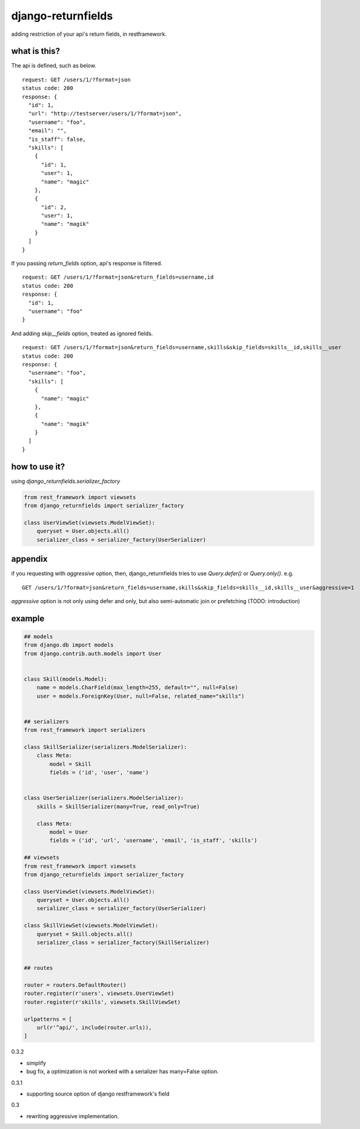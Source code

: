 django-returnfields
========================================

.. image:: https://travis-ci.org/podhmo/django-returnfields.svg
  :target: https://travis-ci.org/podhmo/django-returnfields.svg

adding restriction of your api's return fields, in restframework.

what is this?
----------------------------------------

The api is defined, such as below.

::

  request: GET /users/1/?format=json
  status code: 200
  response: {
    "id": 1,
    "url": "http://testserver/users/1/?format=json",
    "username": "foo",
    "email": "",
    "is_staff": false,
    "skills": [
      {
        "id": 1,
        "user": 1,
        "name": "magic"
      },
      {
        "id": 2,
        "user": 1,
        "name": "magik"
      }
    ]
  }

If you passing `return_fields` option, api's response is filtered.

::

  request: GET /users/1/?format=json&return_fields=username,id
  status code: 200
  response: {
    "id": 1,
    "username": "foo"
  }

And adding `skip__fields` option, treated as ignored fields.

::

  request: GET /users/1/?format=json&return_fields=username,skills&skip_fields=skills__id,skills__user
  status code: 200
  response: {
    "username": "foo",
    "skills": [
      {
        "name": "magic"
      },
      {
        "name": "magik"
      }
    ]
  }

how to use it?
----------------------------------------

using `django_returnfields.serializer_factory`

.. code-block:: python

  from rest_framework import viewsets
  from django_returnfields import serializer_factory

  class UserViewSet(viewsets.ModelViewSet):
      queryset = User.objects.all()
      serializer_class = serializer_factory(UserSerializer)


appendix
----------------------------------------

if you requesting with `aggressive` option, then, django_returnfields tries to use `Query.defer()` or `Query.only()`.
e.g.

::

  GET /users/1/?format=json&return_fields=username,skills&skip_fields=skills__id,skills__user&aggressive=1


`aggressive` option is not only using defer and only, but also semi-automatic join or prefetching (TODO: introduction)

example
----------------------------------------

.. code-block:: python

  ## models
  from django.db import models
  from django.contrib.auth.models import User


  class Skill(models.Model):
      name = models.CharField(max_length=255, default="", null=False)
      user = models.ForeignKey(User, null=False, related_name="skills")


  ## serializers
  from rest_framework import serializers

  class SkillSerializer(serializers.ModelSerializer):
      class Meta:
          model = Skill
          fields = ('id', 'user', 'name')


  class UserSerializer(serializers.ModelSerializer):
      skills = SkillSerializer(many=True, read_only=True)

      class Meta:
          model = User
          fields = ('id', 'url', 'username', 'email', 'is_staff', 'skills')

  ## viewsets
  from rest_framework import viewsets
  from django_returnfields import serializer_factory

  class UserViewSet(viewsets.ModelViewSet):
      queryset = User.objects.all()
      serializer_class = serializer_factory(UserSerializer)

  class SkillViewSet(viewsets.ModelViewSet):
      queryset = Skill.objects.all()
      serializer_class = serializer_factory(SkillSerializer)


  ## routes

  router = routers.DefaultRouter()
  router.register(r'users', viewsets.UserViewSet)
  router.register(r'skills', viewsets.SkillViewSet)

  urlpatterns = [
      url(r'^api/', include(router.urls)),
  ]


0.3.2

- simplify
- bug fix, a optimization is not worked with a serializer has many=False option.

0.3.1

- supporting source option of django restframework's field

0.3

- rewriting aggressive implementation.



